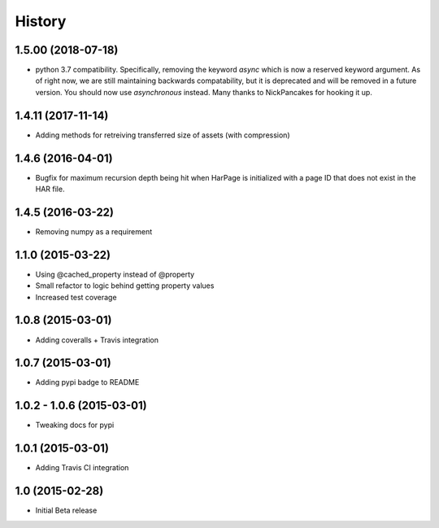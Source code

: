 .. :changelog

History
-------

1.5.00 (2018-07-18)
++++++++++++++++++

* python 3.7 compatibility. Specifically, removing the keyword `async` which is now a reserved keyword
  argument. As of right now, we are still maintaining backwards compatability, but it is deprecated and
  will be removed in a future version. You should now use `asynchronous` instead. Many thanks to
  NickPancakes for hooking it up.

1.4.11 (2017-11-14)
+++++++++++++++++++

* Adding methods for retreiving transferred size of assets (with compression)

1.4.6 (2016-04-01)
++++++++++++++++++

* Bugfix for maximum recursion depth being hit when HarPage is initialized with a page
  ID that does not exist in the HAR file.

1.4.5 (2016-03-22)
++++++++++++++++++

* Removing numpy as a requirement

1.1.0 (2015-03-22)
++++++++++++++++++

* Using @cached_property instead of @property
* Small refactor to logic behind getting property values
* Increased test coverage

1.0.8 (2015-03-01)
++++++++++++++++++

* Adding coveralls + Travis integration

1.0.7 (2015-03-01)
++++++++++++++++++

* Adding pypi badge to README

1.0.2 - 1.0.6 (2015-03-01)
++++++++++++++++++

* Tweaking docs for pypi

1.0.1 (2015-03-01)
++++++++++++++++++

* Adding Travis CI integration

1.0 (2015-02-28)
++++++++++++++++

* Initial Beta release
